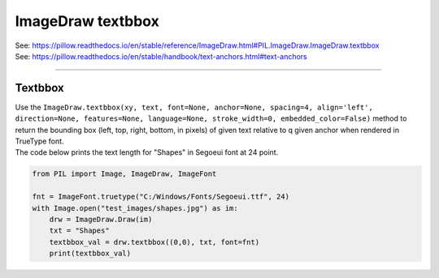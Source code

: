 ==========================
ImageDraw textbbox
==========================

| See: https://pillow.readthedocs.io/en/stable/reference/ImageDraw.html#PIL.ImageDraw.ImageDraw.textbbox
| See: https://pillow.readthedocs.io/en/stable/handbook/text-anchors.html#text-anchors

----

Textbbox
----------------------

| Use the ``ImageDraw.textbbox(xy, text, font=None, anchor=None, spacing=4, align='left', direction=None, features=None, language=None, stroke_width=0, embedded_color=False)`` method to return the bounding box (left, top, right, bottom, in pixels) of given text relative to q given anchor when rendered in TrueType font.

.. py:function:: ImageDraw.textbbox(xy, text, font=None, anchor=None, spacing=4, align='left', direction=None, features=None, language=None, stroke_width=0, embedded_color=False)

    | **xy** - The anchor coordinates of the text.
    | **text** - Text to be measured. If it contains any newline characters, the text is passed on to ImageDraw.multiline_textbbox`.
    | **font** - A ImageFont.FreeTypeFont instance such as ``ImageFont.truetype("C:/Windows/Fonts/Segoeui.ttf", 24)``
    | **anchor** - The text anchor alignment. Determines the relative location of the anchor to the text. The default alignment is ``la`` for left ascender, top left.
    | **spacing** - If the text is passed on to ImageDraw.multiline_textbbox, the number of pixels between lines.
    | **align** - If the text is passed on to ImageDraw.multiline_textbbox`, ``"left"``, ``"center"`` or ``"right"``. Determines the relative alignment of lines.
    | **direction** - Direction of the text. It can be ``"rtl"`` (right to left), ``"ltr"`` (left to right) or ``"ttb"`` (top to bottom). Requires **libraqm**.
    | **features** - A list of OpenType font features to be used during text layout. This is usually used to turn on optional font features that are not enabled by default, for example ``"dlig"`` or ``"ss01"``, but can be also used to turn off default font features, for example ``"-liga"`` to disable ligatures or ``"-kern"`` to disable kerning. Requires **libraqm**.
    | **language** - Language of the text. Different languages may use different glyph shapes or ligatures. This parameter tells the font which language the text is in, and to apply the correct substitutions as appropriate, if available. It should be a BCP 47 language code. Requires **libraqm**.
    | **stroke_width** - The width of the text stroke.
    | **embedded_color** - Whether to use font embedded color glyphs (COLR, CBDT, SBIX).


| The code below prints the text length for "Shapes" in Segoeui font at 24 point.

.. code-block:: python

    from PIL import Image, ImageDraw, ImageFont

    fnt = ImageFont.truetype("C:/Windows/Fonts/Segoeui.ttf", 24)
    with Image.open("test_images/shapes.jpg") as im:
        drw = ImageDraw.Draw(im)
        txt = "Shapes"
        textbbox_val = drw.textbbox((0,0), txt, font=fnt)
        print(textbbox_val)


